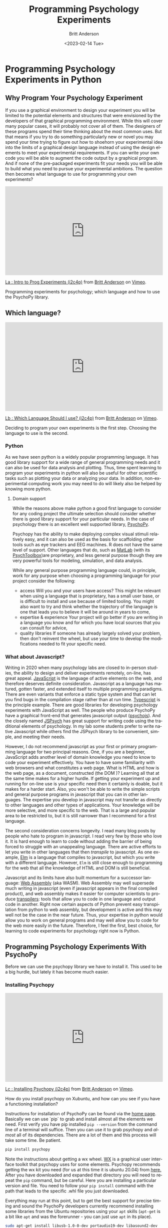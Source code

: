 # -*- org-link-file-path-type: relative; -*-
#+options: ':nil *:t -:t ::t <:t H:3 \n:nil ^:t arch:headline
#+options: author:t broken-links:nil c:nil creator:nil
#+options: d:(not "LOGBOOK") date:t e:t email:nil f:t inline:t num:t
#+options: p:nil pri:nil prop:nil stat:t tags:t tasks:t tex:t
#+options: timestamp:t title:t toc:t todo:t |:t
#+title: Programming Psychology Experiments
#+date: <2023-02-14 Tue>
#+author: Britt Anderson
#+email: britt@uwaterloo.ca
#+language: en
#+select_tags: export
#+exclude_tags: noexport
#+creator: Emacs 28.2 (Org mode 9.6-pre)
#+bibliography: /home/britt/gitRepos/Intro2Computing4Psychology/chapters/i2c4p.bib
#+cite_export: csl assets/chicago-note-bibliography-16th-edition.csl


* Programming Psychology Experiments in Python

** Why Program Your Psychology Experiment
If you use a graphical environment to design your experiment you will be limited to the potential elements and structures that were envisioned by the developers of that graphical programming environment. While this will cover many popular cases, it will probably not cover all of them. The designers of these programs spend their time thinking about the most common uses. But that means if you try to do something particularly new or novel you may spend your time trying to figure out how to shoehorn your experimental idea into the limits of a graphical design language instead of using the design elements to meet your experimental requirements. If you can write your own code you will be able to augment the code output by a graphical program. And if none of the pre-packaged experiments fit your needs you will be able to build what you need to pursue your experimental ambitions. The question then becomes what language to use for programming your own experiments?

#+begin_export html
  <div style="padding:56.25% 0 0 0;position:relative;"><iframe src="https://player.vimeo.com/video/469970965?h=7271813760" style="position:absolute;top:0;left:0;width:100%;height:100%;" frameborder="0" allow="autoplay; fullscreen; picture-in-picture" allowfullscreen></iframe></div><script src="https://player.vimeo.com/api/player.js"></script>
<p><a href="https://vimeo.com/469970965">La : Intro to Prog Experiments (i2c4p)</a> from <a href="https://vimeo.com/epistemic">Britt Anderson</a> on <a href="https://vimeo.com">Vimeo</a>.</p>
<p>Programming experiments for psychology; which language and how to use the PsychoPy library.</p>
#+end_export

** Which language?

#+begin_export html
<div style="padding:56.25% 0 0 0;position:relative;"><iframe src="https://player.vimeo.com/video/469970967?h=7611824ab1" style="position:absolute;top:0;left:0;width:100%;height:100%;" frameborder="0" allow="autoplay; fullscreen; picture-in-picture" allowfullscreen></iframe></div><script src="https://player.vimeo.com/api/player.js"></script>
<p><a href="https://vimeo.com/469970967">Lb : Which Language Should I use? (i2c4p)</a> from <a href="https://vimeo.com/epistemic">Britt Anderson</a> on <a href="https://vimeo.com">Vimeo</a>.</p>
<p>Deciding to program your own experiments is the first step. Choosing the language to use is the second.</p>
#+end_export

*** Python
As we have seen python is a widely popular programming language. It has good library support for a wide range of general programming needs and it can also be used for data analysis and plotting. Thus, time spent learning to program your experiments in python will also be useful for other scientific tasks such as plotting your data or analyzing your data. In addition, non-experimental computing work you may need to do will likely also be helped by knowing more python. 
**** Domain support
While the reasons above make python a good first language to consider for any coding project the ultimate selection should consider whether there is good library support for your particular needs. In the case of psychology there is an excellent well supported library, [[https://www.psychopy.org][PsychoPy]].

Psychopy has the ability to make deploying complex visual stimuli relatively easy, and it can also be used as the basis for scaffolding other tools such as eye trackers and EEG machines. R does not have the same level of support. Other languages that do, such as [[https://www.mathworks.com/products/matlab.html][MatLab]] (with its [[http://psychtoolbox.org/][PsychToolbox]])are proprietary, and less general purpose though they are very powerful tools for modeling, simulation, and data analysis.

While any general purpose programming language could, in principle, work for any purpose when choosing a programming language for your project consider the following:
    - access
      Will you and your users have access? This might be relevant when using a language that is proprietary, has a small user base, or is difficult to install and use because of limited tooling. You might also want to try and think whether the trajectory of the language is one that leads you to believe it will be around in years to come,
    - expertise & experience
      Your project will go better if you are writing in a language you know and for which you have local sources that you can consult for advice,
    - quality libraries
      If someone has already largely solved your problem, then don't reinvent the wheel, but use your time to develop the modifications needed to fit your specific need.
*** What about Javascript?
   Writing in 2020 when many psychology labs are closed to in-person studies, the ability to design and deliver experiments remotely, on-line, has great appeal. [[https://www.javascript.com/][JavaScript]] is the language of active elements on the web, and therefore deserves definite consideration. Javascript as a language has matured, gotten faster, and extended itself to multiple programming paradigms. There are even variants that enforce a static type system and that can let you find bugs in the compilation stage rather than at run time. [[https://www.typescriptlang.org/][Typescript]] is the principle example. There are good libraries for developing psychology experiments with JavaScript as well. The people who produce PsychoPy have a graphical front-end that generates javascript output ([[https://github.com/psychopy/psychojs][psychojs]]). And the closely named [[https://www.jspsych.org/][JSPsych]] has great support for writing code using the traditional elements of psychology. In my lab some students prefer to write native Javascript while others find the JSPsych library to be convenient, simple, and meeting their needs.
   
However, I do not recommend javascript as your first or primary programming language for two principal reasons. One, if you are a beginner, JavaScript adds another level of domain knowledge you need to know to code your experiment effectively. You have to have some familiarity with web browsers and what constitutes a web page. What is HTML and how is the web page, as a document, constructed (the DOM )? Learning all that at the same time makes for a higher hurdle. If getting your experiment up and running for on-line use is your specific need then it certainly is doable, but it makes for a harder start. Also, you won't be able to write the simple scripts and general purpose programs in javascript that you can in other languages. The expertise you develop in javascript may not transfer as directly to other languages and other types of applications. Your knowledge will be more selective, and more specific to the web. That is a large and popular area to be restricted to, but it is still narrower than I recommend for a first language.

The second consideration concerns longevity. I read many blog posts by people who hate to program in javascript. I read very few by those who love it. It is hard enough to learn to code without adding the barrier of being forced to struggle with an unappealing language. There are active efforts to let you write in other languages that then /transpile/ to javascript. As one example, [[https://elm-lang.org/][Elm]] is a language that compiles to javascript, but which you write with a different language. However, ~Elm~ is still close enough to programming for the web that all the knowledge of HTML and DOM is still beneficial.

Javascript and its limits have also built momentum for a successor language: [[https://webassembly.org/][Web Assembly]] (aka WASM). Web Assembly may well supersede much writing in javascript (even if javascript appears in the final compiled product), and web assembly makes it easier for computer scientists to produce _transpilers_: tools that allow you to code in one language and output code in another. Right now certain aspects of Python prevent easy transpilation from python to web assembly, but development is active and this may well not be the case in the near future. Thus, your expertise in python would allow you to work on general programs and may well allow you to code for the web more easily in the future. Therefore, I feel the first, best choice, for learning to code experiments for psychology right now is Python.

** Programming Psychology Experiments With PsychoPy
  Before we can use the psychopy library we have to install it. This used to be a big hurdle, but lately it has become much easier. 

*** Installing Psychopy

#+begin_export html
<div style="padding:56.39% 0 0 0;position:relative;"><iframe src="https://player.vimeo.com/video/460262765?h=9964ab1ae4" style="position:absolute;top:0;left:0;width:100%;height:100%;" frameborder="0" allow="autoplay; fullscreen; picture-in-picture" allowfullscreen></iframe></div><script src="https://player.vimeo.com/api/player.js"></script>
<p><a href="https://vimeo.com/460262765">Lc : Installing Psychopy (i2c4p)</a> from <a href="https://vimeo.com/epistemic">Britt Anderson</a> on <a href="https://vimeo.com">Vimeo</a>.</p>
<p>How do you install psychopy on Xubuntu, and how can you see if you have a functioning installation?</p>
#+end_export

Instructions for installation of PsychoPy can be found via the [[https://www.psychopy.org/index.html][home page]]. Basically we can use `pip` to grab and install almost all the elements we need. First verify you have pip installed ~pip --version~ from the command line of a terminal will suffice. Then you can use it to grab psychopy and /almost/ all of its dependencies. There are a lot of them and this process will take some time. Be patient.
   
   #+begin_src sh :eval never
   pip install psychopy
   #+end_src

Note the instructions about getting a wx wheel. [[https://wxpython.org/][WX]] is a graphical user interface toolkit that psychopy uses for some elements. Psychopy recommends getting the wx kit you need (for us at this time it is ubuntu 20.04) from [[https://extras.wxpython.org/wxPython4/extras/linux/gtk3/][here.]] After you have downloaded and expanded that directory you will need to repeat the ~pip~ command, but be careful. Here you are installing a particular version and file. You need to follow your ~pip install~ command with the path that leads to the specific .whl file you just downloaded.

   Everything may run at this point, but to get the best support for precise timing and sound the PsychoPy developers currently recommend installing some libraries from the Ubuntu repositories using your ~apt~ skills (~apt-get~ is a bit like ~apt~ and was the forerunner - you can just use ~apt~ in its place).

   #+begin_src sh :eval never
   sudo apt-get install libusb-1.0-0-dev portaudio19-dev libasound2-dev
   #+end_src

** What is ~pip~?
   ~pip~ is a program for installing python packages. The python package installation procedure is a long, varied, and ever changing one, but for right now ~pip~ is an excellent choice that gets packages from a curated and vetted source. You can read more about it [[https://www.w3schools.com/python/python_pip.asp][here]] and [[https://realpython.com/what-is-pip/][here]].
*** Testing Your PsychoPy Installation
**** Use the Psychopy Demos
Purpose: Demonstrate that you have psychopy installed and functioning

If you have psychopy correctly installed you should be able to run some of the demo programs to learn about its capabilities.

First, navigate to where the package is installed. Open a terminal and ~cd~ to the directory where the program installed. On my computer on (<2020-10-15 Thu>) this is: =~/.lib/python3.6/site-packages/psychopy/demos/coder/stimuli/=

*Note* that that line contains a python version number. If you have a different version of python you will probably need to edit that line to use the correct python version for your machine.

If you run ~ls~ in this directory you will see all the demos. Run one. I particularily like     ~python3 face_jpg.py~. If that works try some more, then ...
**** Activity
    ... change something.

    Open up one of the file in Emacs (or another text editor) and look at the python code. Try changing something and then running your new version.
***** Tips
     1. Don't directly edit the working file. Create a copy and edit that. That way if you mess something up you still have the original.
     2. Start small. Change the window size for example or try to see if you can change the background color.
     3. The *API* is your friend.
	API stands for application program (or programmer) interface. It is your guide to what each function is, what it does, what it expects, and what, if anything, it outputs. The API for psychopy is [[https://www.psychopy.org/api/index.html][here.]] But every significant library will have something like this.

     Moral: Never hesitate to look at the source code!	
	
*** Resources for Psychopy.
   1. The authors of the Psychopy library have written an entire [[https://us.sagepub.com/en-us/nam/building-experiments-in-psychopy/book253480#contents][textbook]] on using python for psychology experiments that includes the online extensions. That is a good resource to pursue things after this course. It is focused more on the /builder/ interface than the /coder/ interface.
   2. On the psychopy website is an [[https://www.psychopy.org/coder/index.html#coder][introduction]] to using the coder component of psychopy.
   3. Searching online with ~psychopy tutorial~ will get you a variety of hits. Note that you want to emphasize the ~coder~ version. Maybe the ~builder~ will meet your needs, but better to start with the ~coder~ version and use the ~builder~ for efficiency. In many cases it will be harder to build a complex experiment in the ~builder~ than by directly using the ~coder~ version.
*** Psychopy Exercise 
   This exercise is intended to give you a minimalist introduction to using the most basic elements of the psychopy library. The large ~psychopy~ package has several submodules. You can import them selectively, and then you don't have quite as much "bloat." That is what is going in the line that starts "from" below.
   From there, have fun!

   1. Open up a terminal.
   2. Begin a python session
   3. ~from psychopy import visual,core~
   4. Create a window
      ~mywin = visual.Window(size = (640,480))~
   5. Test it
      ~mywin.flip()~
   6. Why is it called /flip/?
   7. Add a red rectangle.
      ~myrect = visual.Rect(mywin, linewidth = 0, fillcolor = "red", size = [.2,.2],pos=[0,0],units="norm")~
   8. Draw it
      ~myrect.draw()~
   9. Show it
      ~mywin.flip()~
   10. Clean up and shut down in an orderly way
       ~core.quit()~

*** Extending the Exercise
   To do this you will probably need to consult the [[https://www.psychopy.org/api/index.html][psychopy API.]]
   Can you?
   1. Change the color of the square.
   2. Move the Square.
   3. Add some text
   4. Keep the window open for a certain amount of time, and then close it when that time has elapsed.
*** Simple Tutorials from Psychopy
   1. [[https://www.psychopy.org/coder/tutorial1.html][Here]] is the first
   2. [[https://www.psychopy.org/coder/tutorial2.html][A formula for JND]]


* Assessement Psychopy

#+begin_export html
<div style="padding:56.39% 0 0 0;position:relative;"><iframe src="https://player.vimeo.com/video/460262765?h=9964ab1ae4" style="position:absolute;top:0;left:0;width:100%;height:100%;" frameborder="0" allow="autoplay; fullscreen; picture-in-picture" allowfullscreen></iframe></div><script src="https://player.vimeo.com/api/player.js"></script>
<p><a href="https://vimeo.com/460262765">Lc : Installing Psychopy (i2c4p)</a> from <a href="https://vimeo.com/epistemic">Britt Anderson</a> on <a href="https://vimeo.com">Vimeo</a>.</p>
<p>How do you install psychopy on Xubuntu, and how can you see if you have a functioning installation?</p>
#+end_export

** Task
  Submit a .py file that demonstrates a minimal version of a single trial of a Posner cuing task.
  
** Objective
  To familiarize yourself with the basic elements of the psychopy library and how to combine a few of them into something that could become a psychology experiment. We will use the [[https://en.wikipedia.org/wiki/Posner_cueing_task][Posner Cuing]] task for this project.

** Detailed Instructions
  Provide me with a python file that,
  1. Imports the psychopy library elements (and any other necessary libraries) in order to,
  2. Places a white cross (or plus sign) at the center of the screen. Make the cross white and the background gray. Imagine the cross is to be our "fixation spot."
  3. After a delay a white square appears to the right or left of fixation (the side to be chose randomly on each trial).
  4. 200 ms after the white square appears a black dot (or filled circle) appears either in the center of the white square or equidistant on the other side. The first if a "valid" cue condition, and the second is "invalid."
  5. Require the user/participant to press the z button on the keyboard if the target (black dot) is on the left and the "/" key if the target is on the right.
  6. After the keypress print to the screen which key was pressed and how much time elapsed between the appearance of the black dot and the key press. This is your reaction time (RT).
  7. _Optional_ if that comes very quickly make a loop to do this ten times and write the results to a file rather than putting them on the screen.

** Hints
  The following psychopy objects may be useful.
  1. Visual.window
  2. Visual.TextStim
  3. Visual.ShapeStim or Visual.Circle
  4. Core.Quit
  5. Clock.Clock
  6. Clock.getTime
  7. Clock.wait
  8. Event.getKeys
     
